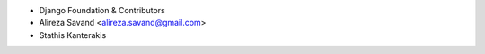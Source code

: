 - Django Foundation & Contributors
- Alireza Savand <alireza.savand@gmail.com>
- Stathis Kanterakis
